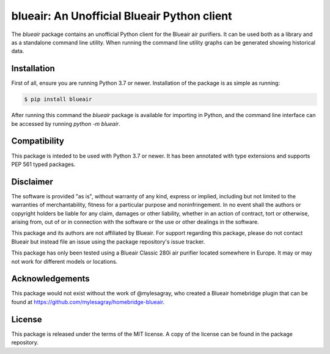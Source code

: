 blueair: An Unofficial Blueair Python client
============================================

The `blueair` package contains an unofficial Python client for the Blueair air purifiers. It can be used both as a library and as a standalone command line utility. When running the command line utility graphs can be generated showing historical data.

Installation
------------

First of all, ensure you are running Python 3.7 or newer. Installation of the package is as simple as running:

.. code-block:: console

   $ pip install blueair

After running this command the `blueair` package is available for importing in Python, and the command line interface can be accessed by running `python -m blueair`.

Compatibility
-------------

This package is inteded to be used with Python 3.7 or newer. It has been annotated with type extensions and supports PEP 561 typed packages.

Disclaimer
----------

The software is provided "as is", without warranty of any kind, express or implied, including but not limited to the warranties of merchantability, fitness for a particular purpose and noninfringement. In no event shall the authors or copyright holders be liable for any claim, damages or other liability, whether in an action of contract, tort or otherwise, arising from, out of or in connection with the software or the use or other dealings in the software.

This package and its authors are not affiliated by Blueair. For support regarding this package, please do not contact Blueair but instead file an issue using the package repository's issue tracker.

This package has only been tested using a Blueair Classic 280i air purifier located somewhere in Europe. It may or may not work for different models or locations.

Acknowledgements
----------------

This package would not exist without the work of @mylesagray, who created a Blueair homebridge plugin that can be found at https://github.com/mylesagray/homebridge-blueair.

License
-------

This package is released under the terms of the MIT license. A copy of the license can be found in the package repository.
